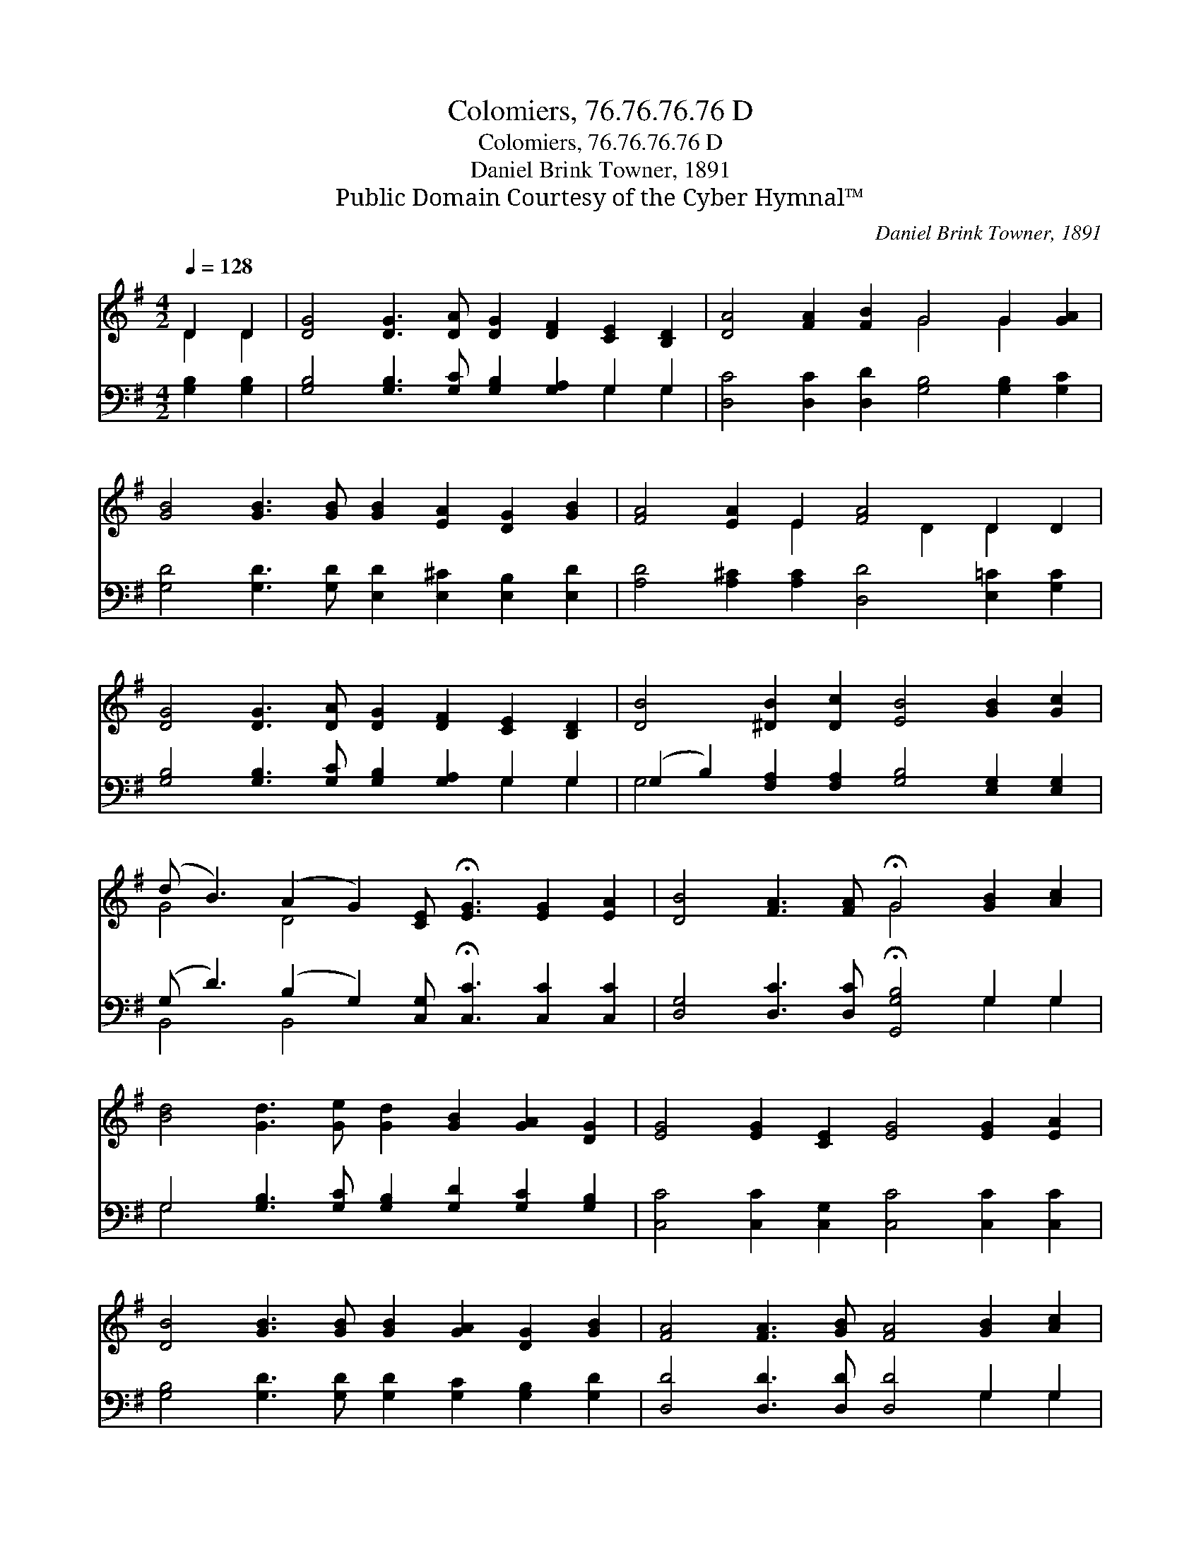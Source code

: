X:1
T:Colomiers, 76.76.76.76 D
T:Colomiers, 76.76.76.76 D
T:Daniel Brink Towner, 1891
T:Public Domain Courtesy of the Cyber Hymnal™
C:Daniel Brink Towner, 1891
Z:Public Domain
Z:Courtesy of the Cyber Hymnal™
%%score ( 1 2 ) ( 3 4 )
L:1/8
Q:1/4=128
M:4/2
K:G
V:1 treble 
V:2 treble 
V:3 bass 
V:4 bass 
V:1
 D2 D2 | [DG]4 [DG]3 [DA] [DG]2 [DF]2 [CE]2 [B,D]2 | [DA]4 [FA]2 [FB]2 G4 G2 [GA]2 | %3
 [GB]4 [GB]3 [GB] [GB]2 [EA]2 [DG]2 [GB]2 | [FA]4 [EA]2 E2 [FA]4 D2 D2 | %5
 [DG]4 [DG]3 [DA] [DG]2 [DF]2 [CE]2 [B,D]2 | [DB]4 [^DB]2 [Dc]2 [EB]4 [GB]2 [Gc]2 | %7
 (d B3) (A2 G2) [CE] !fermata![EG]3 [EG]2 [EA]2 | [DB]4 [FA]3 [FA] !fermata!G4 [GB]2 [Ac]2 | %9
 [Bd]4 [Gd]3 [Ge] [Gd]2 [GB]2 [GA]2 [DG]2 | [EG]4 [EG]2 [CE]2 [EG]4 [EG]2 [EA]2 | %11
 [DB]4 [GB]3 [GB] [GB]2 [GA]2 [DG]2 [GB]2 | [FA]4 [FA]3 [GB] [FA]4 [GB]2 [Ac]2 | %13
 [Bd]4 [Gd]3 [Ge] [Gd]2 [GB]2 [DA]2 [DG]2 | [EG]4 [EG]2 [CE]2 [EG]4 [DF]2 [CE]2 | %15
 [B,D]4 [DG]2 [FA]2 [GB] [Gd]3 [GB]2 [DG]2 | [FA]4 [FB]3 [FA] !fermata!G4 |] %17
V:2
 D2 D2 | x16 | x8 G4 G2 x2 | x16 | x6 E2 x2 D2 D2 x2 | x16 | x16 | G4 D4 x8 | x8 G4 x4 | x16 | %10
 x16 | x16 | x16 | x16 | x16 | x16 | x8 G4 |] %17
V:3
 [G,B,]2 [G,B,]2 | [G,B,]4 [G,B,]3 [G,C] [G,B,]2 [G,A,]2 G,2 G,2 | %2
 [D,C]4 [D,C]2 [D,D]2 [G,B,]4 [G,B,]2 [G,C]2 | [G,D]4 [G,D]3 [G,D] [E,D]2 [E,^C]2 [E,B,]2 [E,D]2 | %4
 [A,D]4 [A,^C]2 [A,C]2 [D,D]4 [E,=C]2 [G,C]2 | [G,B,]4 [G,B,]3 [G,C] [G,B,]2 [G,A,]2 G,2 G,2 | %6
 (G,2 B,2) [F,A,]2 [F,A,]2 [G,B,]4 [E,G,]2 [E,G,]2 | %7
 (G, D3) (B,2 G,2) [C,G,] !fermata![C,C]3 [C,C]2 [C,C]2 | %8
 [D,G,]4 [D,C]3 [D,C] !fermata![G,,G,B,]4 G,2 G,2 | %9
 G,4 [G,B,]3 [G,C] [G,B,]2 [G,D]2 [G,C]2 [G,B,]2 | [C,C]4 [C,C]2 [C,G,]2 [C,C]4 [C,C]2 [C,C]2 | %11
 [G,B,]4 [G,D]3 [G,D] [G,D]2 [G,C]2 [G,B,]2 [G,D]2 | [D,D]4 [D,D]3 [D,D] [D,D]4 G,2 G,2 | %13
 G,4 [G,B,]3 [G,C] [G,B,]2 [G,D]2 [F,C]2 [G,B,]2 | [C,C]4 [C,C]2 [C,G,]2 [C,C]4 [C,G,]2 [C,G,]2 | %15
 [G,,G,]4 [G,,B,]2 [D,C]2 [G,D] [G,B,]3 [G,D]2 [G,B,]2 | [D,C]4 [D,D]3 [D,C] !fermata![G,,G,B,]4 |] %17
V:4
 x4 | x12 G,2 G,2 | x16 | x16 | x16 | x12 G,2 G,2 | G,4 x12 | B,,4 B,,4 x8 | x12 G,2 G,2 | %9
 G,4 x12 | x16 | x16 | x12 G,2 G,2 | G,4 x12 | x16 | x16 | x12 |] %17

